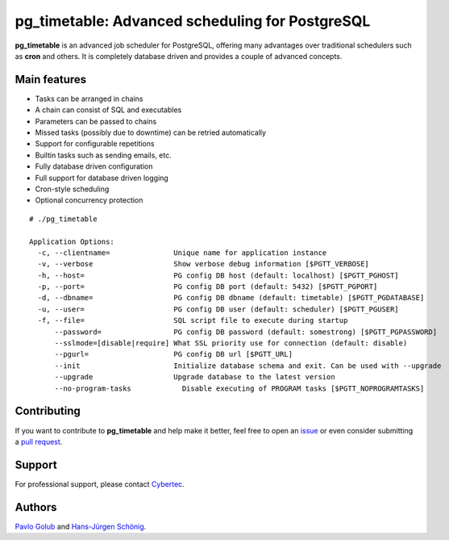 pg_timetable: Advanced scheduling for PostgreSQL
================================================

**pg_timetable** is an advanced job scheduler for PostgreSQL, offering many advantages over traditional schedulers such as **cron** and others.
It is completely database driven and provides a couple of advanced concepts.

Main features
------------------------------------------------

- Tasks can be arranged in chains
- A chain can consist of SQL and executables
- Parameters can be passed to chains
- Missed tasks (possibly due to downtime) can be retried automatically
- Support for configurable repetitions
- Builtin tasks such as sending emails, etc.
- Fully database driven configuration
- Full support for database driven logging
- Cron-style scheduling
- Optional concurrency protection

::

  # ./pg_timetable

  Application Options:
    -c, --clientname=               Unique name for application instance
    -v, --verbose                   Show verbose debug information [$PGTT_VERBOSE]
    -h, --host=                     PG config DB host (default: localhost) [$PGTT_PGHOST]
    -p, --port=                     PG config DB port (default: 5432) [$PGTT_PGPORT]
    -d, --dbname=                   PG config DB dbname (default: timetable) [$PGTT_PGDATABASE]
    -u, --user=                     PG config DB user (default: scheduler) [$PGTT_PGUSER]
    -f, --file=                     SQL script file to execute during startup
        --password=                 PG config DB password (default: somestrong) [$PGTT_PGPASSWORD]
        --sslmode=[disable|require] What SSL priority use for connection (default: disable)
        --pgurl=                    PG config DB url [$PGTT_URL]
        --init                      Initialize database schema and exit. Can be used with --upgrade
        --upgrade                   Upgrade database to the latest version
        --no-program-tasks            Disable executing of PROGRAM tasks [$PGTT_NOPROGRAMTASKS]
 


Contributing
------------

If you want to contribute to **pg_timetable** and help make it better, feel free to open an 
`issue <https://github.com/cybertec-postgresql/pg_timetable/issues>`_ or even consider submitting a 
`pull request <https://github.com/cybertec-postgresql/pg_timetable/pulls>`_.

Support
------------

For professional support, please contact `Cybertec <https://www.cybertec-postgresql.com/>`_.


Authors
---------

`Pavlo Golub <https://github.com/pashagolub>`_ and `Hans-Jürgen Schönig <https://github.com/postgresql007>`_.
